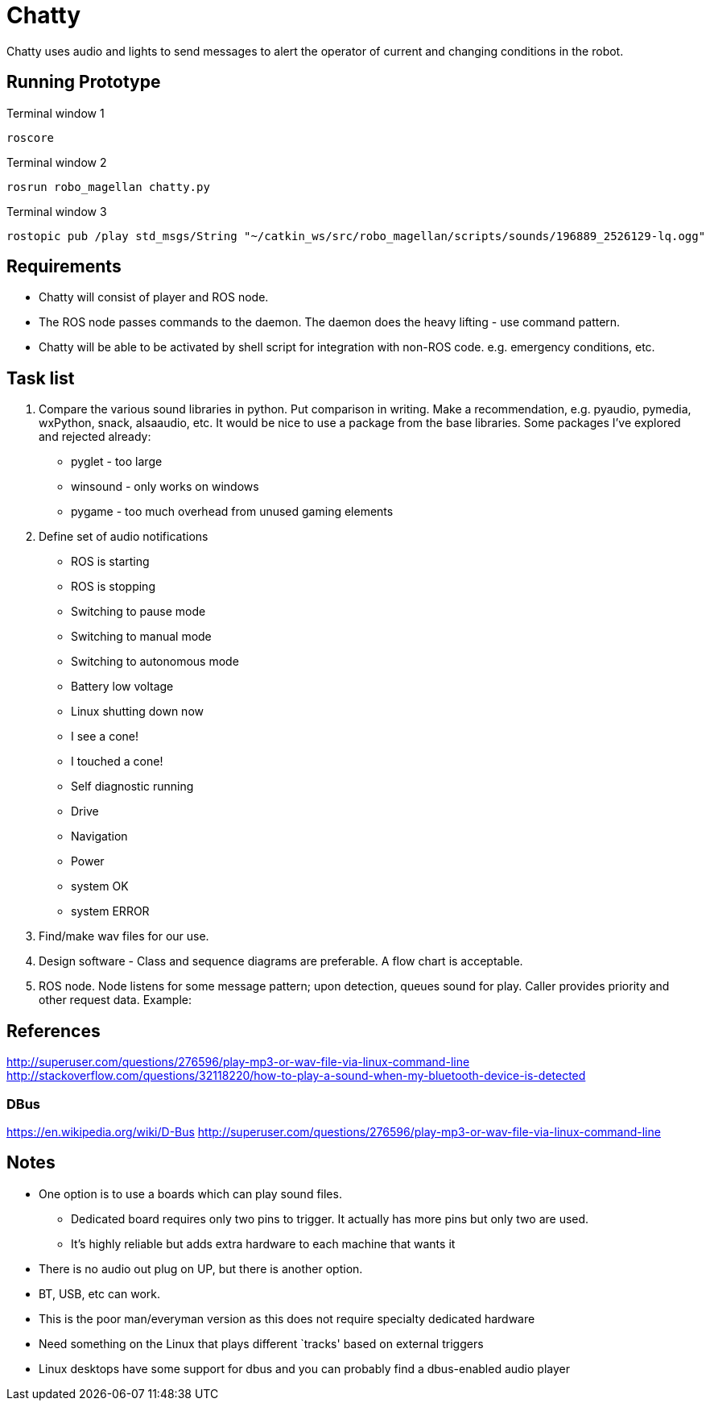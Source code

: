 = Chatty

Chatty uses audio and lights to send messages to alert the operator of current and changing conditions in the robot.

== Running Prototype
Terminal window 1
----
roscore
----
Terminal window 2
----
rosrun robo_magellan chatty.py
----
Terminal window 3
----
rostopic pub /play std_msgs/String "~/catkin_ws/src/robo_magellan/scripts/sounds/196889_2526129-lq.ogg"
----

== Requirements

* Chatty will consist of player and ROS node.
* The ROS node passes commands to the daemon. The daemon does the heavy lifting - use command pattern.
* Chatty will be able to be activated by shell script for integration with non-ROS code. e.g. emergency conditions, etc.


== Task list

1. Compare the various sound libraries in python. Put comparison in writing. Make a recommendation, e.g. pyaudio, pymedia, wxPython, snack, alsaaudio, etc. It would be nice to use a package from the base libraries. Some packages I’ve explored and rejected already:
 * pyglet - too large
 * winsound - only works on windows
 * pygame - too much overhead from unused gaming elements

2. Define set of audio notifications
 * ROS is starting
 * ROS is stopping
 * Switching to pause mode
 * Switching to manual mode
 * Switching to autonomous mode
 * Battery low voltage
 * Linux shutting down now
 * I see a cone!
 * I touched a cone!
 * Self diagnostic running
 * Drive
 * Navigation
 * Power
 * system OK
 * system ERROR
 
3. Find/make wav files for our use.
4. Design software - Class and sequence diagrams are preferable. A flow chart is acceptable.
5. ROS node. Node listens for some message pattern; upon detection, queues sound for play. Caller provides priority and other request data.
Example:

== References
http://superuser.com/questions/276596/play-mp3-or-wav-file-via-linux-command-line 
http://stackoverflow.com/questions/32118220/how-to-play-a-sound-when-my-bluetooth-device-is-detected

=== DBus
https://en.wikipedia.org/wiki/D-Bus
http://superuser.com/questions/276596/play-mp3-or-wav-file-via-linux-command-line

== Notes
 * One option is to use a boards which can play sound files. 
  ** Dedicated board requires only two pins to trigger. It actually    has more pins but only two are used.
  ** It's highly reliable but adds extra hardware to each machine that wants it

 * There is no audio out plug on UP, but there is another option.
 * BT, USB, etc can work.
 * This is the poor man/everyman version as this does not require specialty dedicated hardware

 * Need something on the Linux that plays different `tracks'    based on external triggers
 *  Linux desktops have some support for dbus and you can probably find a dbus-enabled audio player


